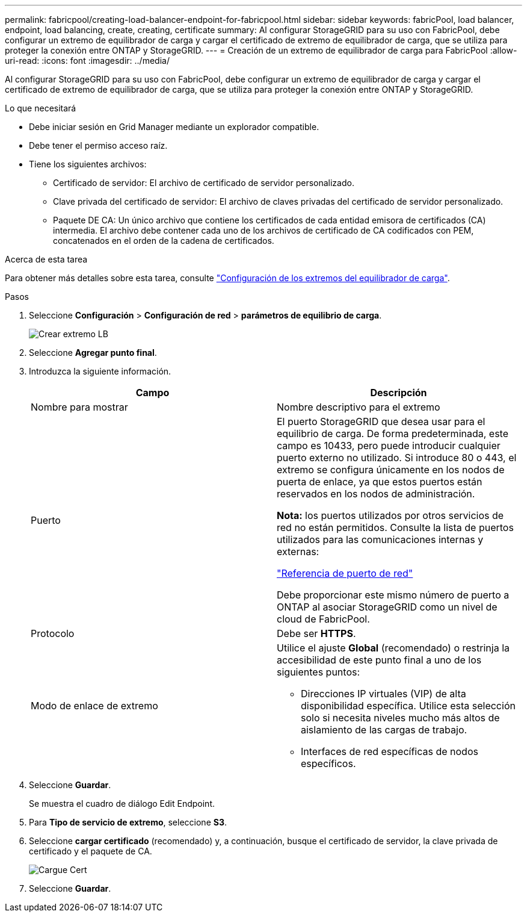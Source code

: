 ---
permalink: fabricpool/creating-load-balancer-endpoint-for-fabricpool.html 
sidebar: sidebar 
keywords: fabricPool, load balancer, endpoint, load balancing, create, creating, certificate 
summary: Al configurar StorageGRID para su uso con FabricPool, debe configurar un extremo de equilibrador de carga y cargar el certificado de extremo de equilibrador de carga, que se utiliza para proteger la conexión entre ONTAP y StorageGRID. 
---
= Creación de un extremo de equilibrador de carga para FabricPool
:allow-uri-read: 
:icons: font
:imagesdir: ../media/


[role="lead"]
Al configurar StorageGRID para su uso con FabricPool, debe configurar un extremo de equilibrador de carga y cargar el certificado de extremo de equilibrador de carga, que se utiliza para proteger la conexión entre ONTAP y StorageGRID.

.Lo que necesitará
* Debe iniciar sesión en Grid Manager mediante un explorador compatible.
* Debe tener el permiso acceso raíz.
* Tiene los siguientes archivos:
+
** Certificado de servidor: El archivo de certificado de servidor personalizado.
** Clave privada del certificado de servidor: El archivo de claves privadas del certificado de servidor personalizado.
** Paquete DE CA: Un único archivo que contiene los certificados de cada entidad emisora de certificados (CA) intermedia. El archivo debe contener cada uno de los archivos de certificado de CA codificados con PEM, concatenados en el orden de la cadena de certificados.




.Acerca de esta tarea
Para obtener más detalles sobre esta tarea, consulte link:../admin/configuring-load-balancer-endpoints.html["Configuración de los extremos del equilibrador de carga"].

.Pasos
. Seleccione *Configuración* > *Configuración de red* > *parámetros de equilibrio de carga*.
+
image::../media/load_balancer_endpoint_create_http.png[Crear extremo LB]

. Seleccione *Agregar punto final*.
. Introduzca la siguiente información.
+
[cols="1a,1a"]
|===
| Campo | Descripción 


 a| 
Nombre para mostrar
 a| 
Nombre descriptivo para el extremo



 a| 
Puerto
 a| 
El puerto StorageGRID que desea usar para el equilibrio de carga. De forma predeterminada, este campo es 10433, pero puede introducir cualquier puerto externo no utilizado. Si introduce 80 o 443, el extremo se configura únicamente en los nodos de puerta de enlace, ya que estos puertos están reservados en los nodos de administración.

*Nota:* los puertos utilizados por otros servicios de red no están permitidos. Consulte la lista de puertos utilizados para las comunicaciones internas y externas:

link:../network/network-port-reference.html["Referencia de puerto de red"]

Debe proporcionar este mismo número de puerto a ONTAP al asociar StorageGRID como un nivel de cloud de FabricPool.



 a| 
Protocolo
 a| 
Debe ser *HTTPS*.



 a| 
Modo de enlace de extremo
 a| 
Utilice el ajuste *Global* (recomendado) o restrinja la accesibilidad de este punto final a uno de los siguientes puntos:

** Direcciones IP virtuales (VIP) de alta disponibilidad específica. Utilice esta selección solo si necesita niveles mucho más altos de aislamiento de las cargas de trabajo.
** Interfaces de red específicas de nodos específicos.


|===
. Seleccione *Guardar*.
+
Se muestra el cuadro de diálogo Edit Endpoint.

. Para *Tipo de servicio de extremo*, seleccione *S3*.
. Seleccione *cargar certificado* (recomendado) y, a continuación, busque el certificado de servidor, la clave privada de certificado y el paquete de CA.
+
image::../media/load_balancer_endpoint_upload_cert.png[Cargue Cert]

. Seleccione *Guardar*.

